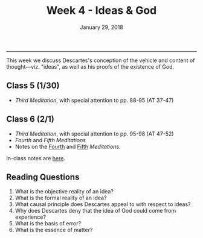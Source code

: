 #+TITLE: Week 4 - Ideas & God
#+DATE: January 29, 2018
#+SLUG: week4-ideas
#+TAGS: descartes, god, ideas
 
------

This week we discuss Descartes's conception of the vehicle and content of
thought---viz. "ideas", as well as his proofs of the existence of God. 

** Class 5 (1/30)

- /Third Meditation/, with special attention to pp. 88-95 (AT 37-47)
  
** Class 6 (2/1)
- /Third Meditation/, with special attention to pp. 95-98 (AT 47-52)
- /Fourth/ and /Fifth Meditations/
- Notes on the [[http://notebook.colinmclear.net/fourth-meditation][Fourth]] and [[http://notebook.colinmclear.net/fifth-meditation][Fifth]] /Meditations/.


In-class notes are [[file:{filename}/notes/notes_week4.html][here]]. 


** Reading Questions
1. What is the objective reality of an idea?
2. What is the formal reality of an idea?
3. What causal principle does Descartes appeal to with respect to ideas?
4. Why does Descartes deny that the idea of God could come from experience?
5. What is the basis of error?
6. What is the essence of matter?
